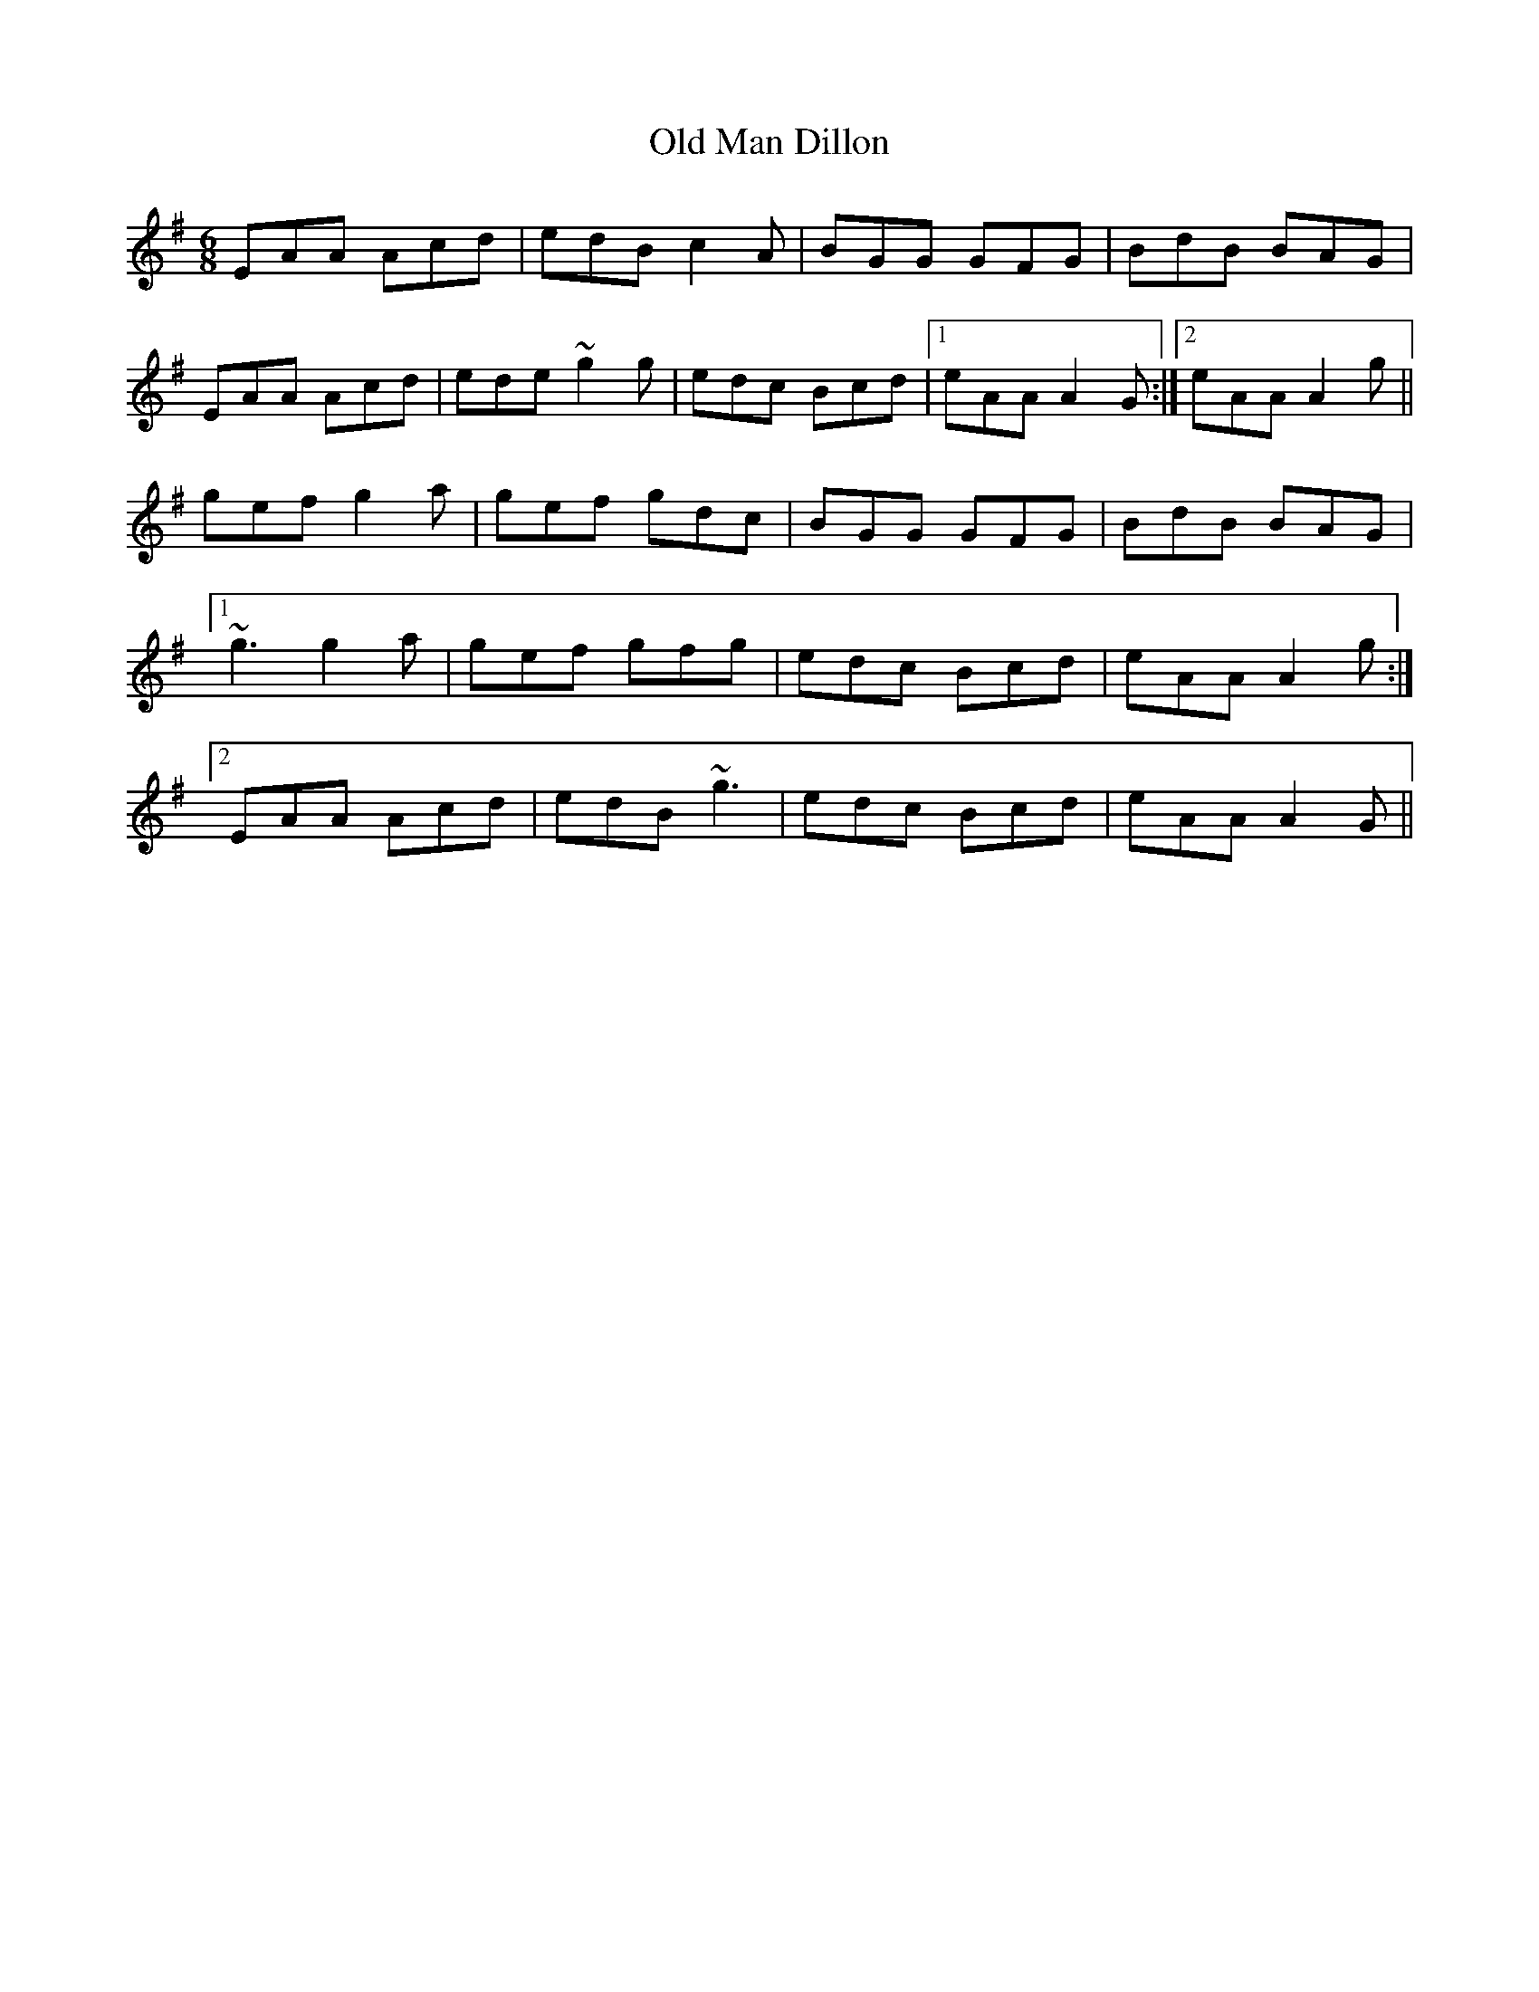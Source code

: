 X: 30303
T: Old Man Dillon
R: jig
M: 6/8
K: Adorian
EAA Acd|edB c2A|BGG GFG|BdB BAG|
EAA Acd|ede ~g2g|edc Bcd|1 eAA A2G:|2 eAA A2g||
gef g2a|gef gdc|BGG GFG|BdB BAG|
[1~g3 g2a|gef gfg|edc Bcd|eAA A2g:|
[2EAA Acd|edB ~g3|edc Bcd|eAA A2G||

